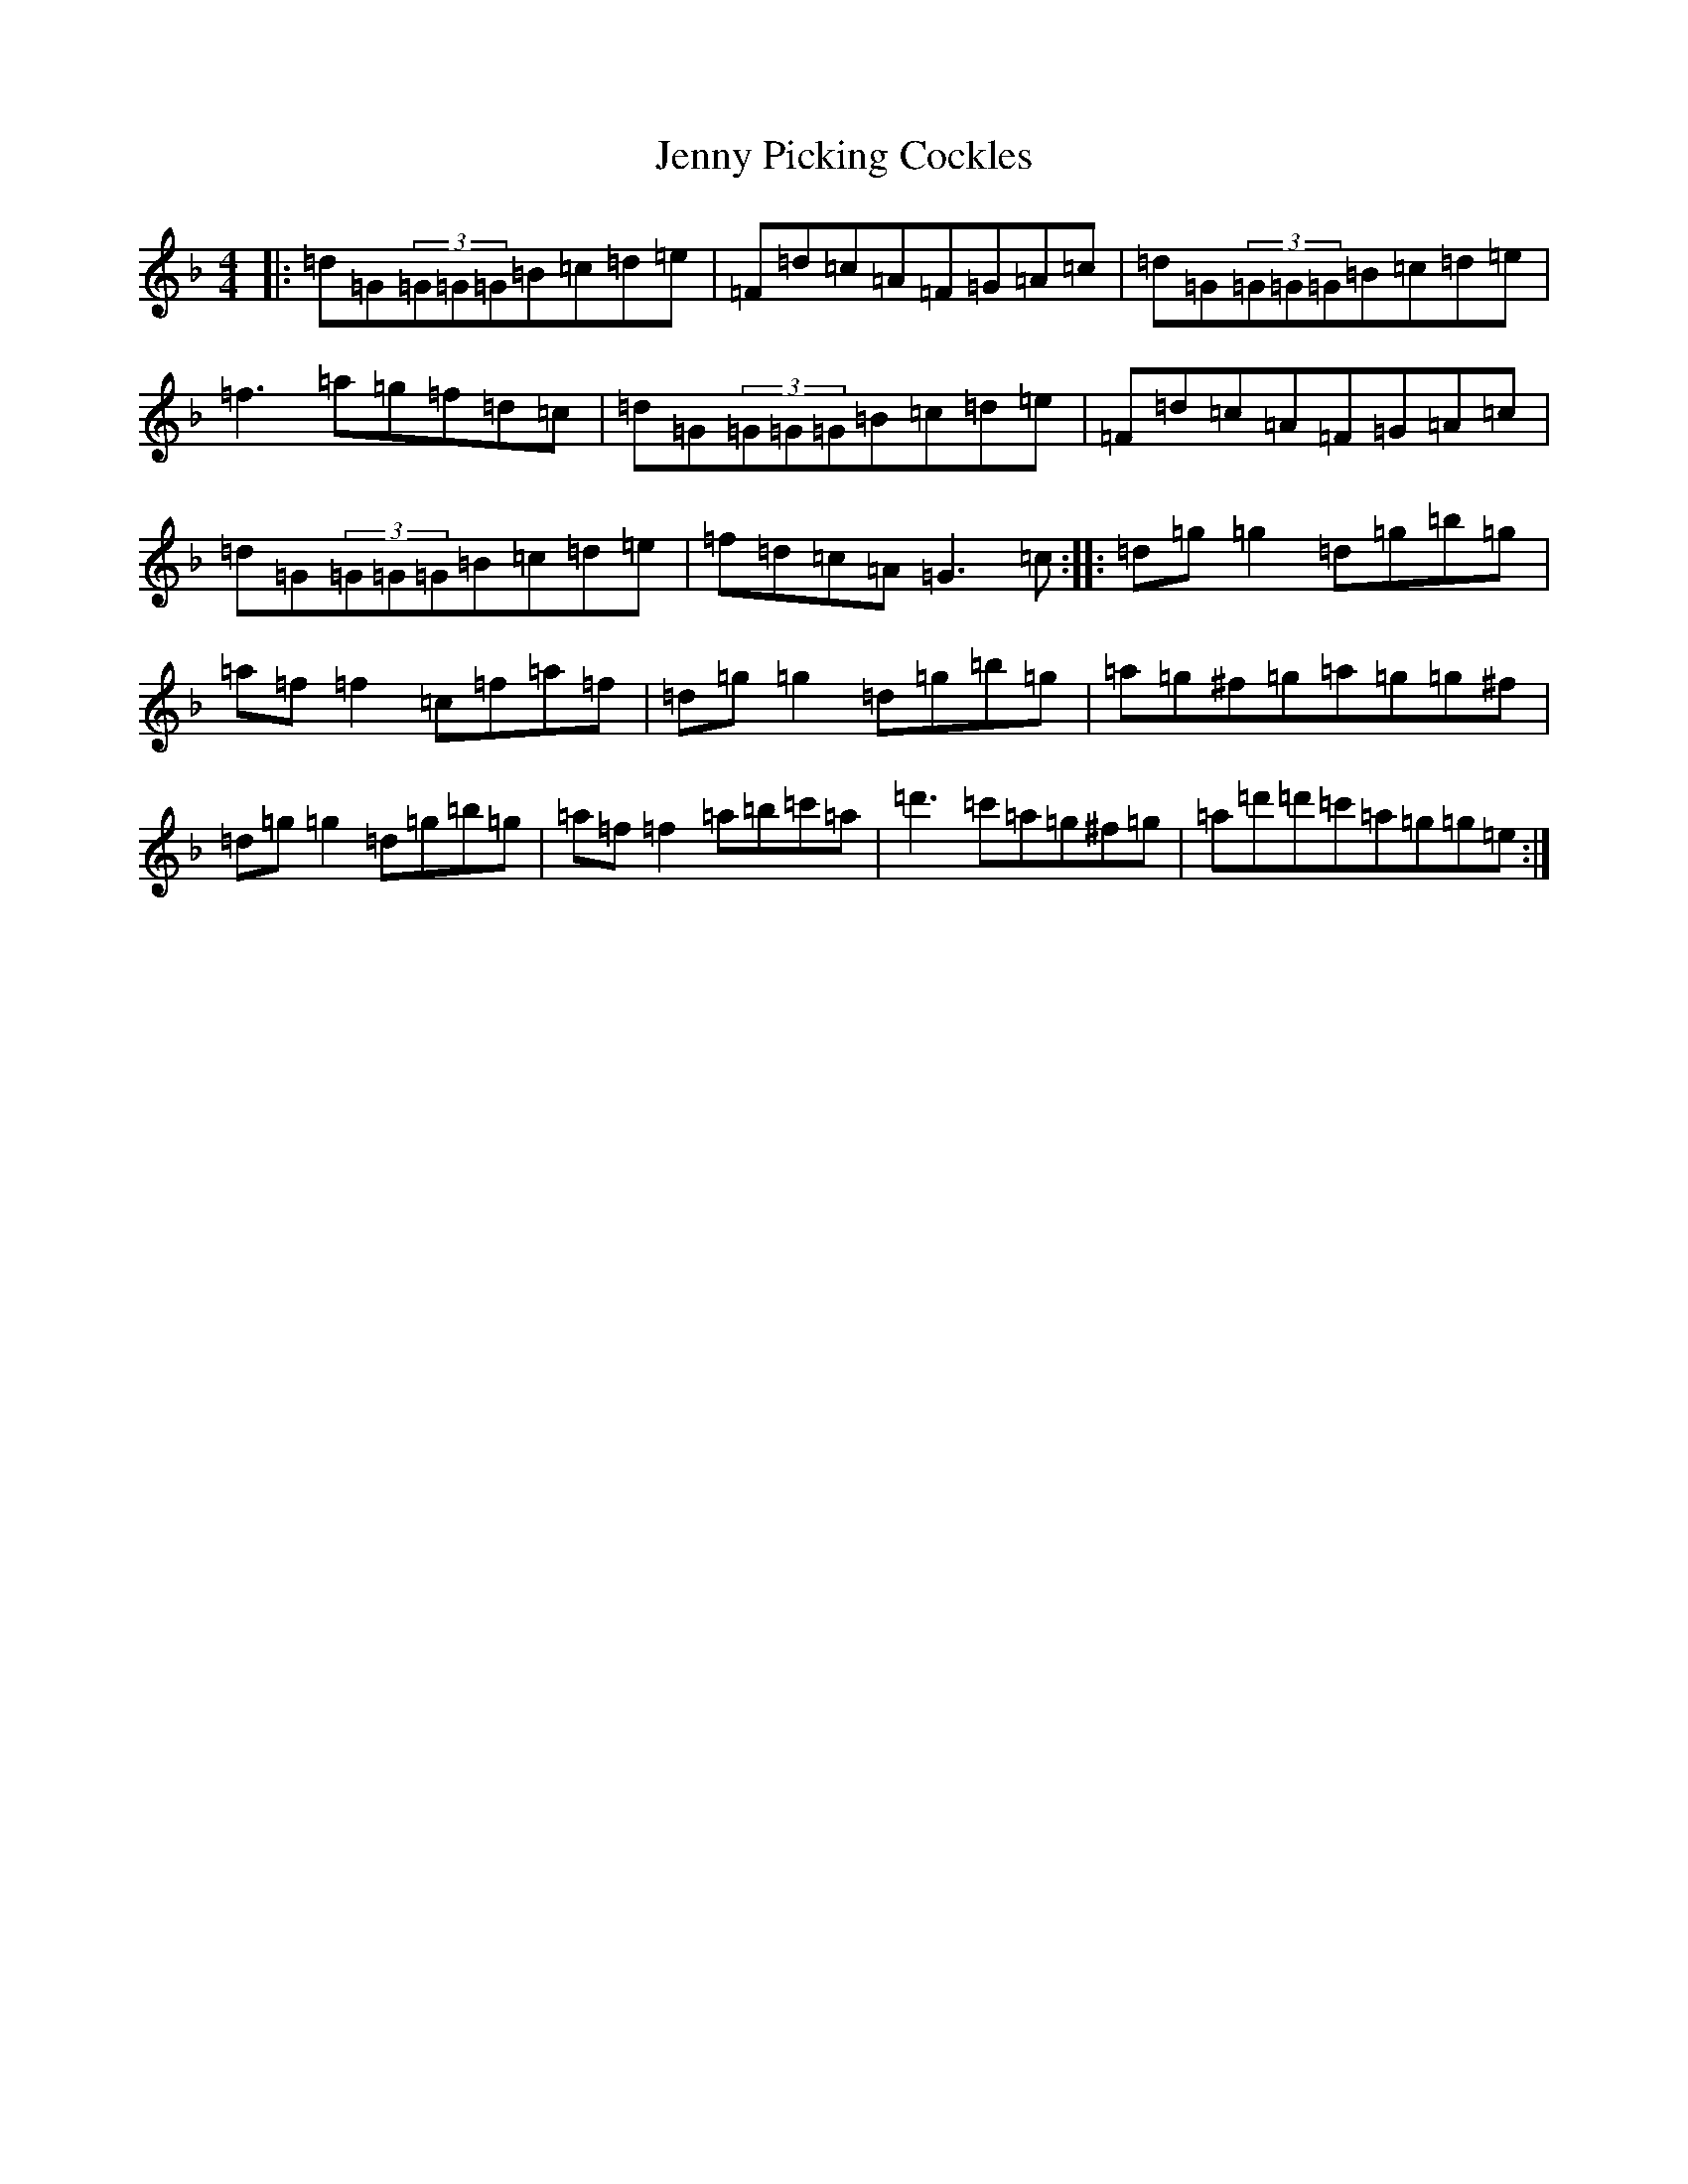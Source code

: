 X: 10306
T: Jenny Picking Cockles
S: https://thesession.org/tunes/1357#setting14708
Z: D Mixolydian
R: reel
M:4/4
L:1/8
K: C Mixolydian
|:=d=G(3=G=G=G=B=c=d=e|=F=d=c=A=F=G=A=c|=d=G(3=G=G=G=B=c=d=e|=f3=a=g=f=d=c|=d=G(3=G=G=G=B=c=d=e|=F=d=c=A=F=G=A=c|=d=G(3=G=G=G=B=c=d=e|=f=d=c=A=G3=c:||:=d=g=g2=d=g=b=g|=a=f=f2=c=f=a=f|=d=g=g2=d=g=b=g|=a=g^f=g=a=g=g^f|=d=g=g2=d=g=b=g|=a=f=f2=a=b=c'=a|=d'3=c'=a=g^f=g|=a=d'=d'=c'=a=g=g=e:|